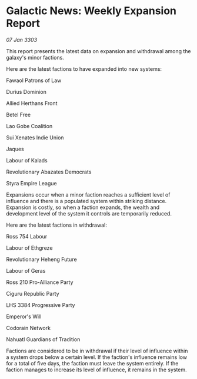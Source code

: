 * Galactic News: Weekly Expansion Report

/07 Jan 3303/

This report presents the latest data on expansion and withdrawal among the galaxy's minor factions. 

Here are the latest factions to have expanded into new systems: 

Fawaol Patrons of Law 

Durius Dominion 

Allied Herthans Front 

Betel Free 

Lao Gobe Coalition 

Sui Xenates Indie Union 

Jaques 

Labour of Kalads 

Revolutionary Abazates Democrats 

Styra Empire League 

Expansions occur when a minor faction reaches a sufficient level of influence and there is a populated system within striking distance. Expansion is costly, so when a faction expands, the wealth and development level of the system it controls are temporarily reduced. 

Here are the latest factions in withdrawal: 

Ross 754 Labour 

Labour of Ethgreze 

Revolutionary Heheng Future 

Labour of Geras 

Ross 210 Pro-Alliance Party 

Ciguru Republic Party 

LHS 3384 Progressive Party 

Emperor's Will 

Codorain Network 

Nahuatl Guardians of Tradition 

Factions are considered to be in withdrawal if their level of influence within a system drops below a certain level. If the faction's influence remains low for a total of five days, the faction must leave the system entirely. If the faction manages to increase its level of influence, it remains in the system.